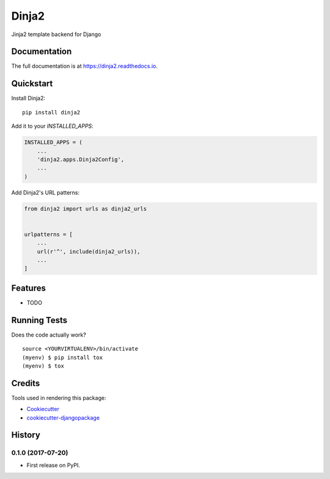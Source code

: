 =============================
Dinja2
=============================

.. image:: https://badge.fury.io/py/dinja2.svg
    :target: https://badge.fury.io/py/dinja2

.. image:: https://travis-ci.org/wooyek/dinja2.svg?branch=master
    :target: https://travis-ci.org/wooyek/dinja2

.. image:: https://codecov.io/gh/wooyek/dinja2/branch/master/graph/badge.svg
    :target: https://codecov.io/gh/wooyek/dinja2

Jinja2 template backend for Django

Documentation
-------------

The full documentation is at https://dinja2.readthedocs.io.

Quickstart
----------

Install Dinja2::

    pip install dinja2

Add it to your `INSTALLED_APPS`:

.. code-block:: python

    INSTALLED_APPS = (
        ...
        'dinja2.apps.Dinja2Config',
        ...
    )

Add Dinja2's URL patterns:

.. code-block:: python

    from dinja2 import urls as dinja2_urls


    urlpatterns = [
        ...
        url(r'^', include(dinja2_urls)),
        ...
    ]

Features
--------

* TODO

Running Tests
-------------

Does the code actually work?

::

    source <YOURVIRTUALENV>/bin/activate
    (myenv) $ pip install tox
    (myenv) $ tox

Credits
-------

Tools used in rendering this package:

*  Cookiecutter_
*  `cookiecutter-djangopackage`_

.. _Cookiecutter: https://github.com/audreyr/cookiecutter
.. _`cookiecutter-djangopackage`: https://github.com/pydanny/cookiecutter-djangopackage




History
-------

0.1.0 (2017-07-20)
++++++++++++++++++

* First release on PyPI.


